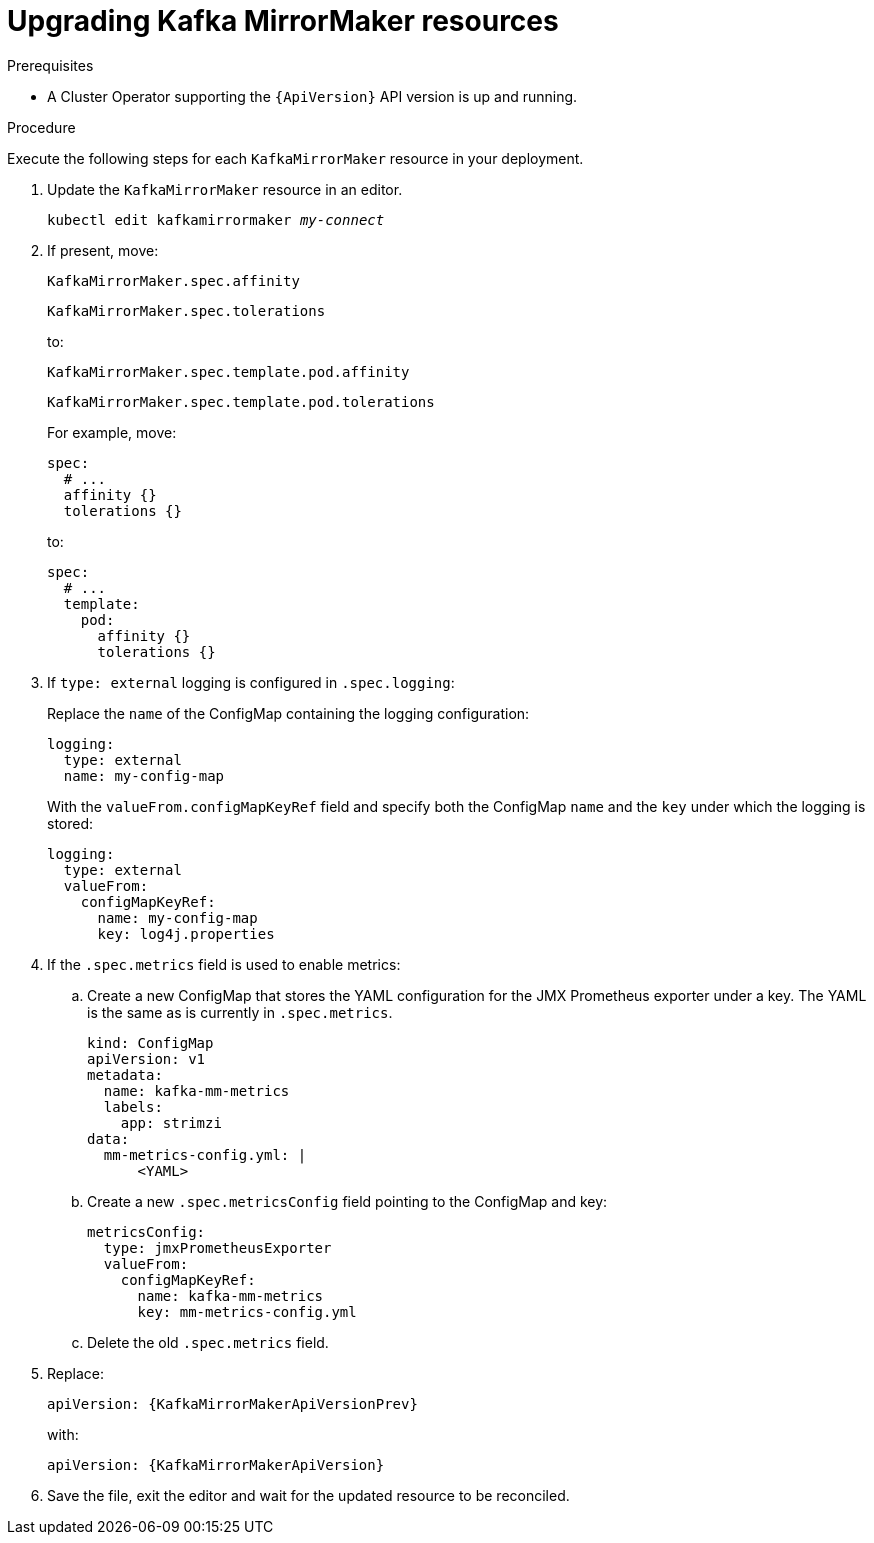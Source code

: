 // Module included in the following assemblies:
//
// assembly-upgrade-resources.adoc

[id='proc-upgrade-kafka-mirror-maker-resources-{context}']
= Upgrading Kafka MirrorMaker resources

.Prerequisites

* A Cluster Operator supporting the `{ApiVersion}` API version is up and running.

.Procedure

Execute the following steps for each `KafkaMirrorMaker` resource in your deployment.

. Update the `KafkaMirrorMaker` resource in an editor.
+
[source,shell,subs="+quotes,attributes"]
----
kubectl edit kafkamirrormaker _my-connect_
----

. If present, move:
+
[source,shell]
----
KafkaMirrorMaker.spec.affinity
----
+
[source,shell]
----
KafkaMirrorMaker.spec.tolerations
----
+
to:
+
[source,shell]
----
KafkaMirrorMaker.spec.template.pod.affinity
----
+
[source,shell]
----
KafkaMirrorMaker.spec.template.pod.tolerations
----
+
For example, move:
+
[source,shell]
----
spec:
  # ...
  affinity {}
  tolerations {}
----
+
to:
+
[source,shell]
----
spec:
  # ...
  template:
    pod:
      affinity {}
      tolerations {}
----

. If `type: external` logging is configured in `.spec.logging`:
+
Replace the `name` of the ConfigMap containing the logging configuration:
+
[source,yaml,subs="attributes+"]
----
logging:
  type: external
  name: my-config-map
----
+
With the `valueFrom.configMapKeyRef` field and specify both the ConfigMap `name` and the `key` under which the logging is stored:
+
[source,yaml,subs="attributes+"]
----
logging:
  type: external
  valueFrom:
    configMapKeyRef:
      name: my-config-map
      key: log4j.properties
----

. If the `.spec.metrics` field is used to enable metrics:

.. Create a new ConfigMap that stores the YAML configuration for the JMX Prometheus exporter under a key. 
The YAML is the same as is currently in `.spec.metrics`.
+
[source,yaml,subs="attributes+"]
----
kind: ConfigMap
apiVersion: v1
metadata:
  name: kafka-mm-metrics
  labels:
    app: strimzi
data:
  mm-metrics-config.yml: |
      <YAML>
----

.. Create a new `.spec.metricsConfig` field pointing to the ConfigMap and key:
+
[source,yaml,subs="attributes+"]
----
metricsConfig:
  type: jmxPrometheusExporter
  valueFrom:
    configMapKeyRef:
      name: kafka-mm-metrics
      key: mm-metrics-config.yml
----

.. Delete the old `.spec.metrics` field.

. Replace:
+
[source,shell,subs="attributes"]
----
apiVersion: {KafkaMirrorMakerApiVersionPrev}
----
+
with:
+
[source,shell,subs="attributes"]
----
apiVersion: {KafkaMirrorMakerApiVersion}
----

. Save the file, exit the editor and wait for the updated resource to be reconciled.